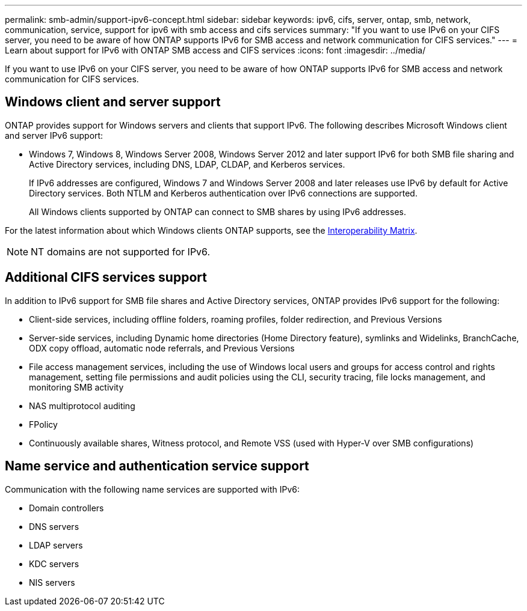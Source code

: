 ---
permalink: smb-admin/support-ipv6-concept.html
sidebar: sidebar
keywords: ipv6, cifs, server, ontap, smb, network, communication, service, support for ipv6 with smb access and cifs services
summary: "If you want to use IPv6 on your CIFS server, you need to be aware of how ONTAP supports IPv6 for SMB access and network communication for CIFS services."
---
= Learn about support for IPv6 with ONTAP SMB access and CIFS services
:icons: font
:imagesdir: ../media/

[.lead]
If you want to use IPv6 on your CIFS server, you need to be aware of how ONTAP supports IPv6 for SMB access and network communication for CIFS services.

== Windows client and server support

ONTAP provides support for Windows servers and clients that support IPv6. The following describes Microsoft Windows client and server IPv6 support:


* Windows 7, Windows 8, Windows Server 2008, Windows Server 2012 and later support IPv6 for both SMB file sharing and Active Directory services, including DNS, LDAP, CLDAP, and Kerberos services.
+
If IPv6 addresses are configured, Windows 7 and Windows Server 2008 and later releases use IPv6 by default for Active Directory services. Both NTLM and Kerberos authentication over IPv6 connections are supported.
+
All Windows clients supported by ONTAP can connect to SMB shares by using IPv6 addresses.

For the latest information about which Windows clients ONTAP supports, see the link:https://mysupport.netapp.com/matrix[Interoperability Matrix^].

[NOTE]
====
NT domains are not supported for IPv6.
====

== Additional CIFS services support

In addition to IPv6 support for SMB file shares and Active Directory services, ONTAP provides IPv6 support for the following:

* Client-side services, including offline folders, roaming profiles, folder redirection, and Previous Versions
* Server-side services, including Dynamic home directories (Home Directory feature), symlinks and Widelinks, BranchCache, ODX copy offload, automatic node referrals, and Previous Versions
* File access management services, including the use of Windows local users and groups for access control and rights management, setting file permissions and audit policies using the CLI, security tracing, file locks management, and monitoring SMB activity
* NAS multiprotocol auditing
* FPolicy
* Continuously available shares, Witness protocol, and Remote VSS (used with Hyper-V over SMB configurations)

== Name service and authentication service support

Communication with the following name services are supported with IPv6:

* Domain controllers
* DNS servers
* LDAP servers
* KDC servers
* NIS servers

// 2025 May 15, ONTAPDOC-2981
// 2023 Dec 18, Jira 1446
